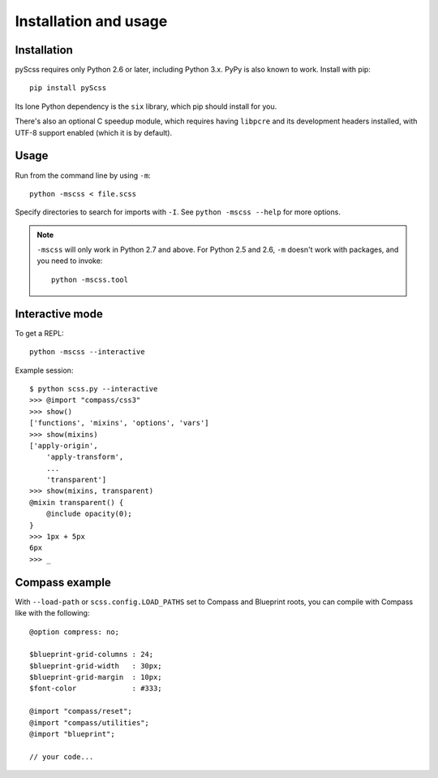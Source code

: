 Installation and usage
======================

Installation
------------

pyScss requires only Python 2.6 or later, including Python 3.x.  PyPy is also
known to work.  Install with pip::

    pip install pyScss

Its lone Python dependency is the ``six`` library, which pip should install for
you.

There's also an optional C speedup module, which requires having ``libpcre``
and its development headers installed, with UTF-8 support enabled (which it is
by default).


Usage
-----

Run from the command line by using ``-m``::

    python -mscss < file.scss

Specify directories to search for imports with ``-I``.  See ``python -mscss
--help`` for more options.

.. note::

    ``-mscss`` will only work in Python 2.7 and above.  For Python 2.5 and 2.6,
    ``-m`` doesn't work with packages, and you need to invoke::

        python -mscss.tool



Interactive mode
----------------

To get a REPL::

    python -mscss --interactive

Example session::

    $ python scss.py --interactive
    >>> @import "compass/css3"
    >>> show()
    ['functions', 'mixins', 'options', 'vars']
    >>> show(mixins)
    ['apply-origin',
        'apply-transform',
        ...
        'transparent']
    >>> show(mixins, transparent)
    @mixin transparent() {
        @include opacity(0);
    }
    >>> 1px + 5px
    6px
    >>> _


Compass example
---------------

With ``--load-path`` or ``scss.config.LOAD_PATHS`` set to Compass and Blueprint
roots, you can compile with Compass like with the following::

    @option compress: no;

    $blueprint-grid-columns : 24;
    $blueprint-grid-width   : 30px;
    $blueprint-grid-margin  : 10px;
    $font-color             : #333;

    @import "compass/reset";
    @import "compass/utilities";
    @import "blueprint";

    // your code...
